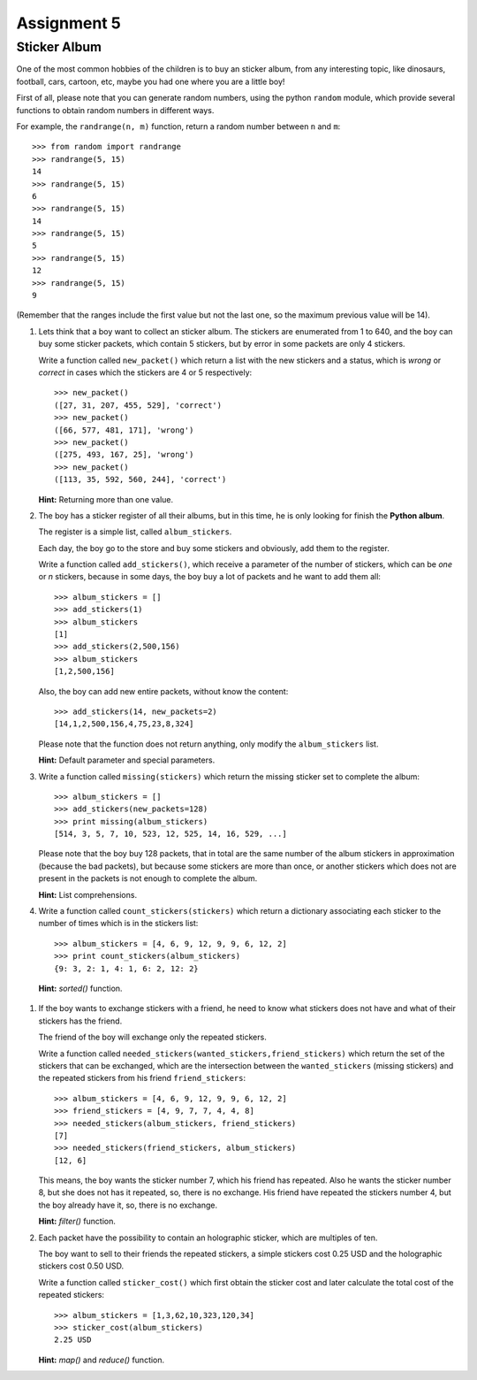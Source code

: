 Assignment 5
============

Sticker Album
-------------

One of the most common hobbies of the children
is to buy an sticker album, from any interesting
topic, like dinosaurs, football, cars, cartoon, etc,
maybe you had one where you are a little boy!

First of all, please note that you can generate random numbers,
using the python ``random`` module, which provide several
functions to obtain random numbers in different ways.

For example, the ``randrange(n, m)`` function,
return a random number between ``n`` and ``m``::

    >>> from random import randrange
    >>> randrange(5, 15)
    14
    >>> randrange(5, 15)
    6
    >>> randrange(5, 15)
    14
    >>> randrange(5, 15)
    5
    >>> randrange(5, 15)
    12
    >>> randrange(5, 15)
    9

(Remember that the ranges include the first value but not the last one,
so the maximum previous value will be 14).

#. Lets think that a boy want to collect an sticker album.
   The stickers are enumerated from 1 to 640,
   and the boy can buy some sticker packets,
   which contain 5 stickers, but by error
   in some packets are only 4 stickers.

   Write a function called ``new_packet()``
   which return a list with the new stickers
   and a status, which is *wrong* or *correct*
   in cases which the stickers are 4 or 5 respectively::

    >>> new_packet()
    ([27, 31, 207, 455, 529], 'correct')
    >>> new_packet()
    ([66, 577, 481, 171], 'wrong')
    >>> new_packet()
    ([275, 493, 167, 25], 'wrong')
    >>> new_packet()
    ([113, 35, 592, 560, 244], 'correct')


   **Hint:** Returning more than one value.

#. The boy has a sticker register of all their albums,
   but in this time, he is only looking for finish the
   **Python album**.

   The register is a simple list, called ``album_stickers``.

   Each day, the boy go to the store and buy some stickers
   and obviously, add them to the register.

   Write a function called ``add_stickers()``,
   which receive a parameter of the number of stickers,
   which can be *one* or *n* stickers,
   because in some days, the boy buy a lot of packets
   and he want to add them all::

    >>> album_stickers = []
    >>> add_stickers(1)
    >>> album_stickers
    [1]
    >>> add_stickers(2,500,156)
    >>> album_stickers
    [1,2,500,156]

   Also, the boy can add new entire packets,
   without know the content::

    >>> add_stickers(14, new_packets=2)
    [14,1,2,500,156,4,75,23,8,324]

   Please note that the function does not return anything,
   only modify the ``album_stickers`` list.

   **Hint:** Default parameter and special parameters.

#. Write a function called ``missing(stickers)``
   which return the missing sticker set to complete the album::

    >>> album_stickers = []
    >>> add_stickers(new_packets=128)
    >>> print missing(album_stickers)
    [514, 3, 5, 7, 10, 523, 12, 525, 14, 16, 529, ...]

   Please note that the boy buy 128 packets,
   that in total are the same number of the album stickers
   in approximation (because the bad packets), but because
   some stickers are more than once, or another stickers
   which does not are present in the packets is not
   enough to complete the album.

   **Hint:** List comprehensions.

#. Write a function called ``count_stickers(stickers)``
   which return a dictionary associating each sticker
   to the number of times which is in the stickers list::

    >>> album_stickers = [4, 6, 9, 12, 9, 9, 6, 12, 2]
    >>> print count_stickers(album_stickers)
    {9: 3, 2: 1, 4: 1, 6: 2, 12: 2}

  **Hint:** *sorted()* function.

#. If the boy wants to exchange stickers with a friend,
   he need to know what stickers does not have and
   what of their stickers has the friend.

   The friend of the boy will exchange only the repeated
   stickers.

   Write a function called ``needed_stickers(wanted_stickers,friend_stickers)``
   which return the set of the stickers that can be exchanged,
   which are the intersection between the ``wanted_stickers`` (missing stickers)
   and the repeated stickers from his friend ``friend_stickers``::

    >>> album_stickers = [4, 6, 9, 12, 9, 9, 6, 12, 2]
    >>> friend_stickers = [4, 9, 7, 7, 4, 4, 8]
    >>> needed_stickers(album_stickers, friend_stickers)
    [7]
    >>> needed_stickers(friend_stickers, album_stickers)
    [12, 6]

   This means, the boy wants the sticker number 7, which
   his friend has repeated.
   Also he wants the sticker number 8, but she does not
   has it repeated, so, there is no exchange.
   His friend have repeated the stickers number 4,
   but the boy already have it, so, there is no exchange.

   **Hint:** *filter()* function.

#. Each packet have the possibility to contain an holographic sticker,
   which are multiples of ten.

   The boy want to sell to their friends the repeated stickers,
   a simple stickers cost 0.25 USD and the holographic stickers
   cost 0.50 USD.

   Write a function called ``sticker_cost()``
   which first obtain the sticker cost
   and later calculate the total cost of the repeated stickers::
   
     >>> album_stickers = [1,3,62,10,323,120,34]
     >>> sticker_cost(album_stickers)
     2.25 USD

   **Hint:** *map()* and *reduce()* function.

